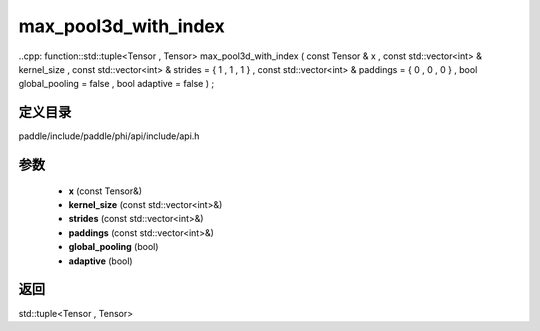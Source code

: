 .. _cn_api_paddle_experimental_max_pool3d_with_index:

max_pool3d_with_index
-------------------------------

..cpp: function::std::tuple<Tensor , Tensor> max_pool3d_with_index ( const Tensor & x , const std::vector<int> & kernel_size , const std::vector<int> & strides = { 1 , 1 , 1 } , const std::vector<int> & paddings = { 0 , 0 , 0 } , bool global_pooling = false , bool adaptive = false ) ;


定义目录
:::::::::::::::::::::
paddle/include/paddle/phi/api/include/api.h

参数
:::::::::::::::::::::
	- **x** (const Tensor&)
	- **kernel_size** (const std::vector<int>&)
	- **strides** (const std::vector<int>&)
	- **paddings** (const std::vector<int>&)
	- **global_pooling** (bool)
	- **adaptive** (bool)

返回
:::::::::::::::::::::
std::tuple<Tensor , Tensor>
